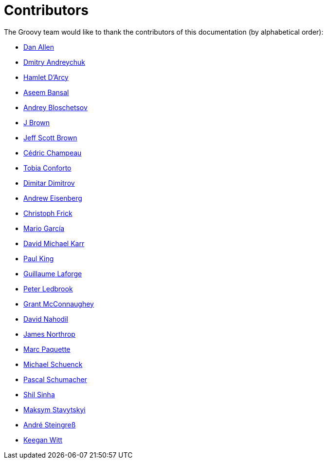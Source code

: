 //////////////////////////////////////////

  Licensed to the Apache Software Foundation (ASF) under one
  or more contributor license agreements.  See the NOTICE file
  distributed with this work for additional information
  regarding copyright ownership.  The ASF licenses this file
  to you under the Apache License, Version 2.0 (the
  "License"); you may not use this file except in compliance
  with the License.  You may obtain a copy of the License at

    http://www.apache.org/licenses/LICENSE-2.0

  Unless required by applicable law or agreed to in writing,
  software distributed under the License is distributed on an
  "AS IS" BASIS, WITHOUT WARRANTIES OR CONDITIONS OF ANY
  KIND, either express or implied.  See the License for the
  specific language governing permissions and limitations
  under the License.

//////////////////////////////////////////

= Contributors

The Groovy team would like to thank the contributors of this documentation (by alphabetical order):

* https://github.com/mojavelinux[Dan Allen]
* https://github.com/and-dmitry[Dmitry Andreychuk]
* http://hamletdarcy.blogspot.fr/[Hamlet D'Arcy]
* https://github.com/anshbansal[Aseem Bansal]
* https://github.com/bura[Andrey Bloschetsov]
* https://github.com/JBrownVisualSpection[J Brown]
* https://github.com/jeffbrown[Jeff Scott Brown]
* http://twitter.com/CedricChampeau[Cédric Champeau]
* https://github.com/tobia[Tobia Conforto]
* https://github.com/ddimtirov[Dimitar Dimitrov]
* http://twitter.com/werdnagreb[Andrew Eisenberg]
* https://github.com/christoph-frick[Christoph Frick]
* http://twitter.com/marioggar[Mario García]
* https://github.com/davidmichaelkarr[David Michael Karr]
* http://twitter.com/paulk_asert[Paul King]
* http://twitter.com/glaforge[Guillaume Laforge]
* http://twitter.com/pledbrook[Peter Ledbrook]
* http://grantmcconnaughey.github.io/[Grant McConnaughey]
* https://github.com/dnahodil[David Nahodil]
* https://github.com/jnorthr[James Northrop]
* https://github.com/marcpa00[Marc Paquette]
* https://github.com/michaelss[Michael Schuenck]
* https://github.com/PascalSchumacher[Pascal Schumacher]
* https://github.com/shils[Shil Sinha]
* https://github.com/stavytskyi[Maksym Stavytskyi]
* https://twitter.com/asteingr[André Steingreß]
* https://github.com/keeganwitt[Keegan Witt]
